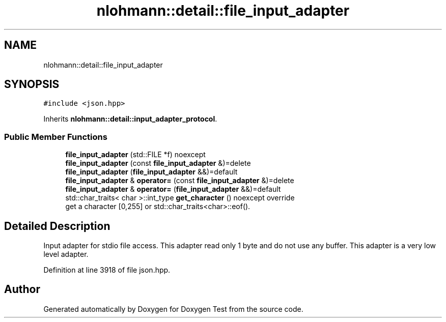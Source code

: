 .TH "nlohmann::detail::file_input_adapter" 3 "Mon Jan 10 2022" "Doxygen Test" \" -*- nroff -*-
.ad l
.nh
.SH NAME
nlohmann::detail::file_input_adapter
.SH SYNOPSIS
.br
.PP
.PP
\fC#include <json\&.hpp>\fP
.PP
Inherits \fBnlohmann::detail::input_adapter_protocol\fP\&.
.SS "Public Member Functions"

.in +1c
.ti -1c
.RI "\fBfile_input_adapter\fP (std::FILE *f) noexcept"
.br
.ti -1c
.RI "\fBfile_input_adapter\fP (const \fBfile_input_adapter\fP &)=delete"
.br
.ti -1c
.RI "\fBfile_input_adapter\fP (\fBfile_input_adapter\fP &&)=default"
.br
.ti -1c
.RI "\fBfile_input_adapter\fP & \fBoperator=\fP (const \fBfile_input_adapter\fP &)=delete"
.br
.ti -1c
.RI "\fBfile_input_adapter\fP & \fBoperator=\fP (\fBfile_input_adapter\fP &&)=default"
.br
.ti -1c
.RI "std::char_traits< char >::int_type \fBget_character\fP () noexcept override"
.br
.RI "get a character [0,255] or std::char_traits<char>::eof()\&. "
.in -1c
.SH "Detailed Description"
.PP 
Input adapter for stdio file access\&. This adapter read only 1 byte and do not use any buffer\&. This adapter is a very low level adapter\&. 
.PP
Definition at line 3918 of file json\&.hpp\&.

.SH "Author"
.PP 
Generated automatically by Doxygen for Doxygen Test from the source code\&.
